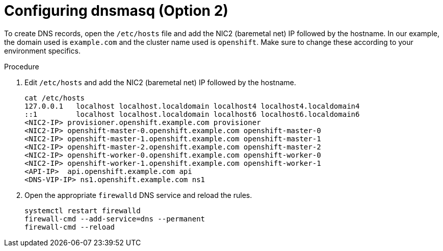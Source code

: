 
//
// * list of assemblies where this module is included
// ipi-install-installation-workflow.adoc
// Upstream module

[id="creating-dns-records-using-dnsmasq-option2_{context}"]

= Configuring dnsmasq (Option 2)

To create DNS records, open the `/etc/hosts` file and add the NIC2 (baremetal net) IP followed by the hostname.
In our example, the domain used is `example.com` and the cluster name used is `openshift`.
Make sure to change these according to your environment specifics.

.Procedure

. Edit `/etc/hosts` and add the NIC2 (baremetal net) IP followed by the hostname.
+
----
cat /etc/hosts
127.0.0.1   localhost localhost.localdomain localhost4 localhost4.localdomain4
::1         localhost localhost.localdomain localhost6 localhost6.localdomain6
<NIC2-IP> provisioner.openshift.example.com provisioner
<NIC2-IP> openshift-master-0.openshift.example.com openshift-master-0
<NIC2-IP> openshift-master-1.openshift.example.com openshift-master-1
<NIC2-IP> openshift-master-2.openshift.example.com openshift-master-2
<NIC2-IP> openshift-worker-0.openshift.example.com openshift-worker-0
<NIC2-IP> openshift-worker-1.openshift.example.com openshift-worker-1
<API-IP>  api.openshift.example.com api
<DNS-VIP-IP> ns1.openshift.example.com ns1
----

. Open the appropriate `firewalld` DNS service and reload the rules.
+
[source,bash]
----
systemctl restart firewalld
firewall-cmd --add-service=dns --permanent
firewall-cmd --reload
----
